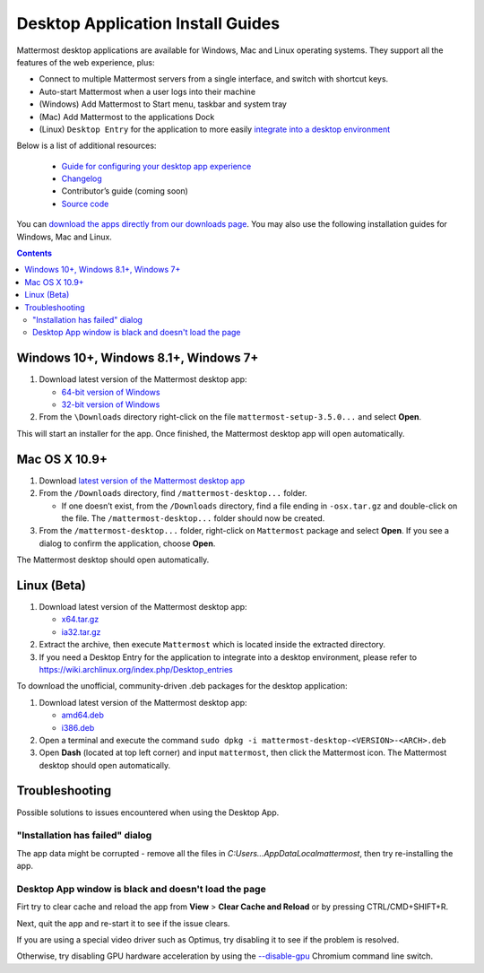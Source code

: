 
Desktop Application Install Guides
===================================

Mattermost desktop applications are available for Windows, Mac and Linux operating systems. They support all the features of the web experience, plus: 

- Connect to multiple Mattermost servers from a single interface, and switch with shortcut keys.
- Auto-start Mattermost when a user logs into their machine
- (Windows) Add Mattermost to Start menu, taskbar and system tray
- (Mac) Add Mattermost to the applications Dock
- (Linux) ``Desktop Entry`` for the application to more easily `integrate into a desktop environment <https://wiki.archlinux.org/index.php/Desktop_entries>`_

Below is a list of additional resources:

 - `Guide for configuring your desktop app experience <https://docs.mattermost.com/help/apps/desktop-guide.html>`_
 - `Changelog <https://docs.mattermost.com/help/apps/desktop-changelog.html>`_
 - Contributor’s guide (coming soon)
 - `Source code <https://github.com/mattermost/desktop>`_

You can `download the apps directly from our downloads page <https://about.mattermost.com/downloads/>`_. You may also use the following installation guides for Windows, Mac and Linux.

.. contents::
    :backlinks: top

Windows 10+, Windows 8.1+, Windows 7+
--------------------------------------------------

1. Download latest version of the Mattermost desktop app:

   - `64-bit version of Windows <https://releases.mattermost.com/desktop/3.5.0/mattermost-setup-3.5.0-win64.exe>`_
   - `32-bit version of Windows <https://releases.mattermost.com/desktop/3.5.0/mattermost-setup-3.5.0-win32.exe>`_

2. From the ``\Downloads`` directory right-click on the file ``mattermost-setup-3.5.0...`` and select **Open**.

This will start an installer for the app. Once finished, the Mattermost desktop app will open automatically.
 
Mac OS X 10.9+
--------------------------------------------------

1. Download `latest version of the Mattermost desktop app <https://releases.mattermost.com/desktop/3.5.0/mattermost-desktop-3.5.0-osx.tar.gz>`_

2. From the ``/Downloads`` directory, find ``/mattermost-desktop...`` folder.

   - If one doesn’t exist, from the ``/Downloads`` directory, find a file ending in ``-osx.tar.gz`` and double-click on the file. The ``/mattermost-desktop...`` folder should now be created.

3. From the ``/mattermost-desktop...`` folder, right-click on ``Mattermost`` package and select **Open**. If you see a dialog to confirm the application, choose **Open**.

The Mattermost desktop should open automatically.

Linux (Beta)
--------------------------------------------------

1. Download latest version of the Mattermost desktop app:

   - `x64.tar.gz <https://releases.mattermost.com/desktop/3.5.0/mattermost-desktop-3.5.0-linux-x64.tar.gz>`_
   - `ia32.tar.gz <https://releases.mattermost.com/desktop/3.5.0/mattermost-desktop-3.5.0-linux-ia32.tar.gz>`_

2. Extract the archive, then execute ``Mattermost`` which is located inside the extracted directory.

3. If you need a Desktop Entry for the application to integrate into a desktop environment, please refer to https://wiki.archlinux.org/index.php/Desktop_entries

To download the unofficial, community-driven .deb packages for the desktop application:

1. Download latest version of the Mattermost desktop app:

   - `amd64.deb <https://releases.mattermost.com/desktop/3.5.0/mattermost-desktop-3.5.0-linux-amd64.deb>`_
   - `i386.deb <https://releases.mattermost.com/desktop/3.5.0/mattermost-desktop-3.5.0-linux-i386.deb>`_

2. Open a terminal and execute the command ``sudo dpkg -i mattermost-desktop-<VERSION>-<ARCH>.deb``

3. Open **Dash** (located at top left corner) and input ``mattermost``, then click the Mattermost icon. The Mattermost desktop should open automatically.

Troubleshooting
--------------------------------------------------

Possible solutions to issues encountered when using the Desktop App.

"Installation has failed" dialog
~~~~~~~~~~~~~~~~~~~~~~~~~~~~~~~~~~~~~~~~~~~~~~~~~~~~~~~~~~~~~~~~~~~~~

The app data might be corrupted - remove all the files in `C:\Users...\AppData\Local\mattermost`, then try re-installing the app.

Desktop App window is black and doesn't load the page
~~~~~~~~~~~~~~~~~~~~~~~~~~~~~~~~~~~~~~~~~~~~~~~~~~~~~~~~~~~~~~~~~~~~~

Firt try to clear cache and reload the app from **View** > **Clear Cache and Reload** or by pressing CTRL/CMD+SHIFT+R.

Next, quit the app and re-start it to see if the issue clears.

If you are using a special video driver such as Optimus, try disabling it to see if the problem is resolved.

Otherwise, try disabling GPU hardware acceleration by using the `--disable-gpu <http://peter.sh/experiments/chromium-command-line-switches/#disable-gpu>`_ Chromium command line switch.
